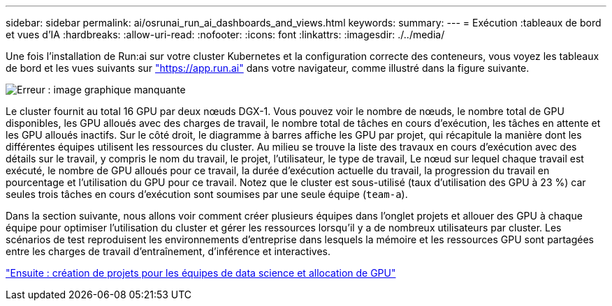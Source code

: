 ---
sidebar: sidebar 
permalink: ai/osrunai_run_ai_dashboards_and_views.html 
keywords:  
summary:  
---
= Exécution :tableaux de bord et vues d'IA
:hardbreaks:
:allow-uri-read: 
:nofooter: 
:icons: font
:linkattrs: 
:imagesdir: ./../media/


Une fois l'installation de Run:ai sur votre cluster Kubernetes et la configuration correcte des conteneurs, vous voyez les tableaux de bord et les vues suivants sur https://app.run.ai/["https://app.run.ai"^] dans votre navigateur, comme illustré dans la figure suivante.

image:osrunai_image3.png["Erreur : image graphique manquante"]

Le cluster fournit au total 16 GPU par deux nœuds DGX-1. Vous pouvez voir le nombre de nœuds, le nombre total de GPU disponibles, les GPU alloués avec des charges de travail, le nombre total de tâches en cours d'exécution, les tâches en attente et les GPU alloués inactifs. Sur le côté droit, le diagramme à barres affiche les GPU par projet, qui récapitule la manière dont les différentes équipes utilisent les ressources du cluster. Au milieu se trouve la liste des travaux en cours d'exécution avec des détails sur le travail, y compris le nom du travail, le projet, l'utilisateur, le type de travail, Le nœud sur lequel chaque travail est exécuté, le nombre de GPU alloués pour ce travail, la durée d'exécution actuelle du travail, la progression du travail en pourcentage et l'utilisation du GPU pour ce travail. Notez que le cluster est sous-utilisé (taux d'utilisation des GPU à 23 %) car seules trois tâches en cours d'exécution sont soumises par une seule équipe (`team-a`).

Dans la section suivante, nous allons voir comment créer plusieurs équipes dans l'onglet projets et allouer des GPU à chaque équipe pour optimiser l'utilisation du cluster et gérer les ressources lorsqu'il y a de nombreux utilisateurs par cluster. Les scénarios de test reproduisent les environnements d'entreprise dans lesquels la mémoire et les ressources GPU sont partagées entre les charges de travail d'entraînement, d'inférence et interactives.

link:osrunai_creating_projects_for_data_science_teams_and_allocating_gpus.html["Ensuite : création de projets pour les équipes de data science et allocation de GPU"]
